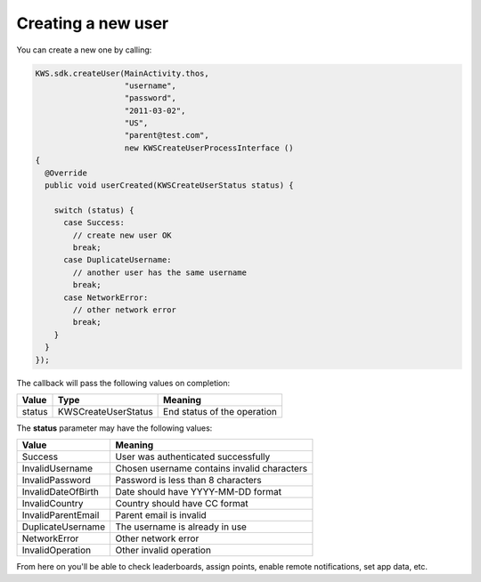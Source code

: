 Creating a new user
===================

You can create a new one by calling:

.. code-block:: java

  KWS.sdk.createUser(MainActivity.thos,
                     "username",
                     "password",
                     "2011-03-02",
                     "US",
                     "parent@test.com",
                     new KWSCreateUserProcessInterface ()
  {
    @Override
    public void userCreated(KWSCreateUserStatus status) {

      switch (status) {
        case Success:
          // create new user OK
          break;
        case DuplicateUsername:
          // another user has the same username
          break;
        case NetworkError:
          // other network error
          break;
      }
    }
  });

The callback will pass the following values on completion:

======= =================== ======
Value   Type                Meaning
======= =================== ======
status  KWSCreateUserStatus End status of the operation
======= =================== ======

The **status** parameter may have the following values:

================== ======
Value              Meaning
================== ======
Success            User was authenticated successfully
InvalidUsername    Chosen username contains invalid characters
InvalidPassword    Password is less than 8 characters
InvalidDateOfBirth Date should have YYYY-MM-DD format
InvalidCountry     Country should have CC format
InvalidParentEmail Parent email is invalid
DuplicateUsername  The username is already in use
NetworkError       Other network error
InvalidOperation   Other invalid operation
================== ======

From here on you'll be able to check leaderboards, assign points, enable remote notifications, set app data, etc.
